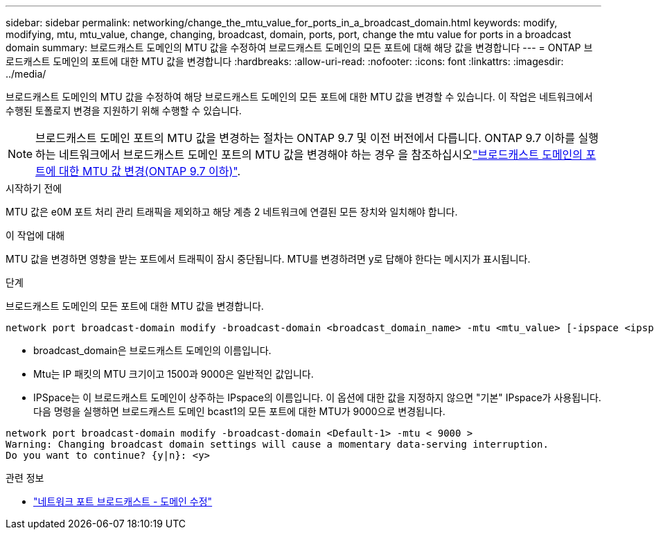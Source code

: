 ---
sidebar: sidebar 
permalink: networking/change_the_mtu_value_for_ports_in_a_broadcast_domain.html 
keywords: modify, modifying, mtu, mtu_value, change, changing, broadcast, domain, ports, port, change the mtu value for ports in a broadcast domain 
summary: 브로드캐스트 도메인의 MTU 값을 수정하여 브로드캐스트 도메인의 모든 포트에 대해 해당 값을 변경합니다 
---
= ONTAP 브로드캐스트 도메인의 포트에 대한 MTU 값을 변경합니다
:hardbreaks:
:allow-uri-read: 
:nofooter: 
:icons: font
:linkattrs: 
:imagesdir: ../media/


[role="lead"]
브로드캐스트 도메인의 MTU 값을 수정하여 해당 브로드캐스트 도메인의 모든 포트에 대한 MTU 값을 변경할 수 있습니다. 이 작업은 네트워크에서 수행된 토폴로지 변경을 지원하기 위해 수행할 수 있습니다.


NOTE: 브로드캐스트 도메인 포트의 MTU 값을 변경하는 절차는 ONTAP 9.7 및 이전 버전에서 다릅니다. ONTAP 9.7 이하를 실행하는 네트워크에서 브로드캐스트 도메인 포트의 MTU 값을 변경해야 하는 경우 을 참조하십시오link:https://docs.netapp.com/us-en/ontap-system-manager-classic/networking-bd/change_the_mtu_value_for_ports_in_a_broadcast_domain97.html["브로드캐스트 도메인의 포트에 대한 MTU 값 변경(ONTAP 9.7 이하)"^].

.시작하기 전에
MTU 값은 e0M 포트 처리 관리 트래픽을 제외하고 해당 계층 2 네트워크에 연결된 모든 장치와 일치해야 합니다.

.이 작업에 대해
MTU 값을 변경하면 영향을 받는 포트에서 트래픽이 잠시 중단됩니다. MTU를 변경하려면 y로 답해야 한다는 메시지가 표시됩니다.

.단계
브로드캐스트 도메인의 모든 포트에 대한 MTU 값을 변경합니다.

....
network port broadcast-domain modify -broadcast-domain <broadcast_domain_name> -mtu <mtu_value> [-ipspace <ipspace_name>]
....
* broadcast_domain은 브로드캐스트 도메인의 이름입니다.
* Mtu는 IP 패킷의 MTU 크기이고 1500과 9000은 일반적인 값입니다.
* IPSpace는 이 브로드캐스트 도메인이 상주하는 IPspace의 이름입니다. 이 옵션에 대한 값을 지정하지 않으면 "기본" IPspace가 사용됩니다. 다음 명령을 실행하면 브로드캐스트 도메인 bcast1의 모든 포트에 대한 MTU가 9000으로 변경됩니다.


....
network port broadcast-domain modify -broadcast-domain <Default-1> -mtu < 9000 >
Warning: Changing broadcast domain settings will cause a momentary data-serving interruption.
Do you want to continue? {y|n}: <y>
....
.관련 정보
* link:https://docs.netapp.com/us-en/ontap-cli/network-port-broadcast-domain-modify.html["네트워크 포트 브로드캐스트 - 도메인 수정"^]

